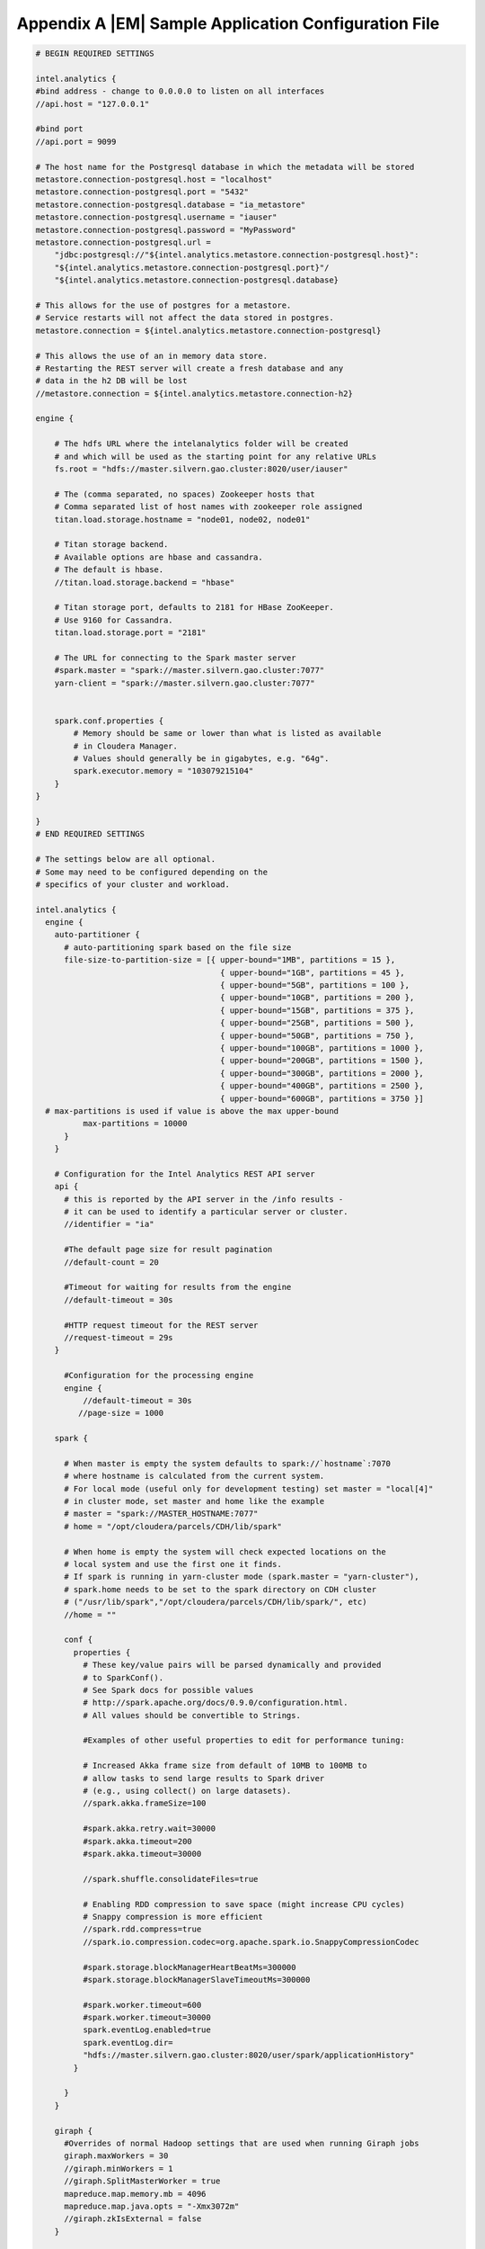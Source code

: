 =====================================================
Appendix A |EM| Sample Application Configuration File
=====================================================
.. code::

    # BEGIN REQUIRED SETTINGS

    intel.analytics {
    #bind address - change to 0.0.0.0 to listen on all interfaces
    //api.host = "127.0.0.1"

    #bind port
    //api.port = 9099

    # The host name for the Postgresql database in which the metadata will be stored
    metastore.connection-postgresql.host = "localhost"
    metastore.connection-postgresql.port = "5432"
    metastore.connection-postgresql.database = "ia_metastore"
    metastore.connection-postgresql.username = "iauser"
    metastore.connection-postgresql.password = "MyPassword"
    metastore.connection-postgresql.url = 
        "jdbc:postgresql://"${intel.analytics.metastore.connection-postgresql.host}":
        "${intel.analytics.metastore.connection-postgresql.port}"/
        "${intel.analytics.metastore.connection-postgresql.database}

    # This allows for the use of postgres for a metastore.
    # Service restarts will not affect the data stored in postgres.
    metastore.connection = ${intel.analytics.metastore.connection-postgresql}

    # This allows the use of an in memory data store.
    # Restarting the REST server will create a fresh database and any
    # data in the h2 DB will be lost
    //metastore.connection = ${intel.analytics.metastore.connection-h2}

    engine {

        # The hdfs URL where the intelanalytics folder will be created
        # and which will be used as the starting point for any relative URLs
        fs.root = "hdfs://master.silvern.gao.cluster:8020/user/iauser"

        # The (comma separated, no spaces) Zookeeper hosts that
        # Comma separated list of host names with zookeeper role assigned
        titan.load.storage.hostname = "node01, node02, node01"

        # Titan storage backend.
        # Available options are hbase and cassandra.
        # The default is hbase.
        //titan.load.storage.backend = "hbase"

        # Titan storage port, defaults to 2181 for HBase ZooKeeper.
        # Use 9160 for Cassandra.
        titan.load.storage.port = "2181"

        # The URL for connecting to the Spark master server
        #spark.master = "spark://master.silvern.gao.cluster:7077"
        yarn-client = "spark://master.silvern.gao.cluster:7077"


        spark.conf.properties {
            # Memory should be same or lower than what is listed as available
            # in Cloudera Manager.
            # Values should generally be in gigabytes, e.g. "64g".
            spark.executor.memory = "103079215104"
        }
    }

    }
    # END REQUIRED SETTINGS

    # The settings below are all optional.
    # Some may need to be configured depending on the
    # specifics of your cluster and workload.

    intel.analytics {
      engine {
        auto-partitioner {
          # auto-partitioning spark based on the file size
          file-size-to-partition-size = [{ upper-bound="1MB", partitions = 15 },
                                           { upper-bound="1GB", partitions = 45 },
                                           { upper-bound="5GB", partitions = 100 },
                                           { upper-bound="10GB", partitions = 200 },
                                           { upper-bound="15GB", partitions = 375 },
                                           { upper-bound="25GB", partitions = 500 },
                                           { upper-bound="50GB", partitions = 750 },
                                           { upper-bound="100GB", partitions = 1000 },
                                           { upper-bound="200GB", partitions = 1500 },
                                           { upper-bound="300GB", partitions = 2000 },
                                           { upper-bound="400GB", partitions = 2500 },
                                           { upper-bound="600GB", partitions = 3750 }]
      # max-partitions is used if value is above the max upper-bound
              max-partitions = 10000
          }
        }

        # Configuration for the Intel Analytics REST API server
        api {
          # this is reported by the API server in the /info results -
          # it can be used to identify a particular server or cluster.
          //identifier = "ia"

          #The default page size for result pagination
          //default-count = 20

          #Timeout for waiting for results from the engine
          //default-timeout = 30s

          #HTTP request timeout for the REST server
          //request-timeout = 29s
        }

          #Configuration for the processing engine
          engine {
              //default-timeout = 30s
             //page-size = 1000

        spark {

          # When master is empty the system defaults to spark://`hostname`:7070
          # where hostname is calculated from the current system.
          # For local mode (useful only for development testing) set master = "local[4]"
          # in cluster mode, set master and home like the example
          # master = "spark://MASTER_HOSTNAME:7077"
          # home = "/opt/cloudera/parcels/CDH/lib/spark"

          # When home is empty the system will check expected locations on the
          # local system and use the first one it finds.
          # If spark is running in yarn-cluster mode (spark.master = "yarn-cluster"),
          # spark.home needs to be set to the spark directory on CDH cluster
          # ("/usr/lib/spark","/opt/cloudera/parcels/CDH/lib/spark/", etc)
          //home = ""

          conf {
            properties {
              # These key/value pairs will be parsed dynamically and provided
              # to SparkConf().
              # See Spark docs for possible values
              # http://spark.apache.org/docs/0.9.0/configuration.html.
              # All values should be convertible to Strings.

              #Examples of other useful properties to edit for performance tuning:

              # Increased Akka frame size from default of 10MB to 100MB to
              # allow tasks to send large results to Spark driver
              # (e.g., using collect() on large datasets).
              //spark.akka.frameSize=100

              #spark.akka.retry.wait=30000
              #spark.akka.timeout=200
              #spark.akka.timeout=30000

              //spark.shuffle.consolidateFiles=true

              # Enabling RDD compression to save space (might increase CPU cycles)
              # Snappy compression is more efficient
              //spark.rdd.compress=true
              //spark.io.compression.codec=org.apache.spark.io.SnappyCompressionCodec

              #spark.storage.blockManagerHeartBeatMs=300000
              #spark.storage.blockManagerSlaveTimeoutMs=300000

              #spark.worker.timeout=600
              #spark.worker.timeout=30000
              spark.eventLog.enabled=true
              spark.eventLog.dir=
              "hdfs://master.silvern.gao.cluster:8020/user/spark/applicationHistory"
            }

          }
        }

        giraph {
          #Overrides of normal Hadoop settings that are used when running Giraph jobs
          giraph.maxWorkers = 30
          //giraph.minWorkers = 1
          //giraph.SplitMasterWorker = true
          mapreduce.map.memory.mb = 4096
          mapreduce.map.java.opts = "-Xmx3072m"
          //giraph.zkIsExternal = false
        }


        titan {
          load {
            # documentation for these settings is available on Titan website
            # http://s3.thinkaurelius.com/docs/titan/current/titan-config-ref.html
            storage {

              # Whether to enable batch loading into the storage backend.
              # Set to true for bulk loads.
              //batch-loading = true

              # Size of the batch in which mutations are persisted.
              //buffer-size = 2048

              lock {
                # Number of milliseconds the system waits for a lock application
                # to be acknowledged by the storage backend.
                //wait-time = 400

                # Number of times the system attempts to acquire a lock before
                # giving up and throwing an exception.
                //retries = 15
              }

              hbase {
                # Pre-split settngs for large datasets
                //region-count = 12
                //compression-algorithm = "SNAPPY"
              }

              cassandra {
                # Cassandra configuration options
              }
            }

            ids {
              # Globally reserve graph element IDs in chunks of this size.
              # Setting this too low will make commits
              # frequently block on slow reservation requests.
              # Setting it too high will result in IDs wasted when a graph
              # instance shuts down with reserved but mostly-unused blocks.
              //block-size = 300000

              # Number of partition block to allocate for placement of vertices.
              //num-partitions = 10

              # The number of milliseconds that the Titan id pool manager will
              # wait before giving up on allocating a new block of ids.
              //renew-timeout = 150000

              # When true, vertices and edges are assigned IDs immediately upon
              # creation.
              # When false, IDs are assigned only when the transaction commits.
              # Must be disabled for graph partitioning to work.
              //flush = true

              authority {
                # This setting helps separate Titan instances sharing a single
                # graph storage backend avoid contention when reserving ID
                # blocks, increasing overall throughput.
                # The options available are:
                # NONE = Default in Titan
                # LOCAL_MANUAL = Expert feature: user manually assigns each
                # Titan instance a unique conflict avoidance tag in its local
                # graph configuration.
                # GLOBAL_MANUAL = User assigns a tag to each Titan instance.
                # The tags should be globally unique for optimal performance,
                # but duplicates will not compromise correctness
                # GLOBAL_AUTO = Titan randomly selects a tag from the space of
                # all possible tags when performing allocations.
                //conflict-avoidance-mode = "GLOBAL_AUTO"

                # The number of milliseconds the system waits for an ID block
                # reservation to be acknowledged by the storage backend.
                //wait-time = 300

                # Number of times the system attempts ID block reservations
                # with random conflict avoidance tags
                # before giving up and throwing an exception
                //randomized-conflict-avoidance-retries = 10
              }
            }

            auto-partitioner {
              hbase {
                # Number of regions per regionserver to set when creating
                # Titan/HBase table.
                regions-per-server = 2

                # Number of input splits for Titan reader is based on number of
                # available cores and minimum split size as follows: Number of
                # splits = Minimum(input-splits-per-spark-core * spark-cores,
                # graph size in HBase/minimum-input-splits-size-mb).
                input-splits-per-spark-core = 20
              }

              enable = true
            }
          }

          query {
            storage {
              # query does use the batch load settings in titan.load
              backend = ${intel.analytics.engine.titan.load.storage.backend}
              hostname =  ${intel.analytics.engine.titan.load.storage.hostname}
              port =  ${intel.analytics.engine.titan.load.storage.port}
            }
            cache {
              # Adjust cache size parameters if you experience OutOfMemory
              # errors during Titan queries.
              # Either increase heap allocation for IntelAnalytics Engine, or
              # reduce db-cache-size.
              # Reducing db-cache will result in cache misses and increased
              # reads from disk.
              //db-cache = true
              //db-cache-clean-wait = 20
              //db-cache-time = 180000
              #Allocates 30% of available heap to Titan (default is 50%)
              //db-cache-size = 0.3
            }
          }
        }
      }
    }


